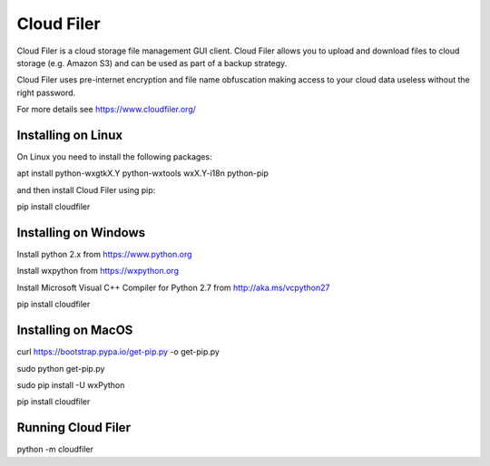 Cloud Filer
===========

Cloud Filer is a cloud storage file management GUI client.  Cloud Filer allows you to upload and download files to cloud storage (e.g. Amazon S3) and can be used as part of a backup strategy.

Cloud Filer uses pre-internet encryption and file name obfuscation making access to your cloud data useless without the right password.

For more details see https://www.cloudfiler.org/


Installing on Linux
-------------------

On Linux you need to install the following packages:

apt install python-wxgtkX.Y python-wxtools wxX.Y-i18n python-pip

and then install Cloud Filer using pip:

pip install cloudfiler


Installing on Windows
---------------------

Install python 2.x from https://www.python.org

Install wxpython from https://wxpython.org

Install Microsoft Visual C++ Compiler for Python 2.7 from http://aka.ms/vcpython27

pip install cloudfiler


Installing on MacOS
-------------------

curl https://bootstrap.pypa.io/get-pip.py -o get-pip.py

sudo python get-pip.py

sudo pip install -U wxPython

pip install cloudfiler


Running Cloud Filer
-------------------

python -m cloudfiler



